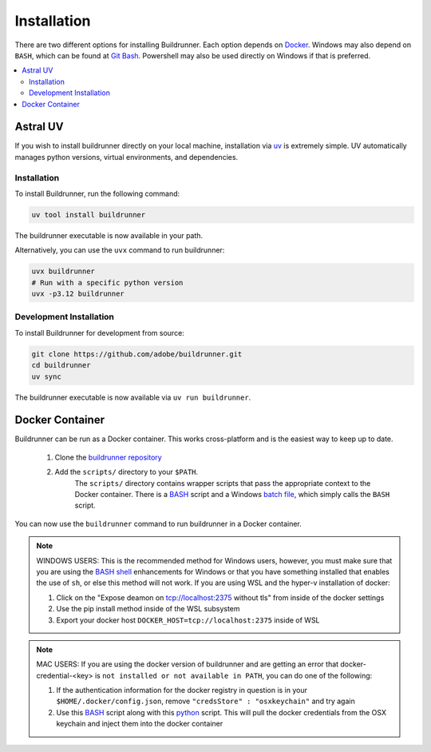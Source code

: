 ##############
 Installation
##############

There are two different options for installing Buildrunner.  Each option
depends on `Docker <http://www.docker.com/getdocker>`_.  Windows may also depend
on ``BASH``, which can be found at `Git Bash <https://git-for-windows.github.io/>`_. Powershell may also be used
directly on Windows if that is preferred.

.. contents::
   :local:

Astral UV
#########

If you wish to install buildrunner directly on your local machine, installation via
`uv <https://github.com/astral-sh/uv?tab=readme-ov-file#installation>`_ is extremely simple. UV automatically
manages python versions, virtual environments, and dependencies.

Installation
============
To install Buildrunner, run the following command:

.. code:: bash

  uv tool install buildrunner

The buildrunner executable is now available in your path.

Alternatively, you can use the ``uvx`` command to run buildrunner:

.. code:: bash

   uvx buildrunner
   # Run with a specific python version
   uvx -p3.12 buildrunner

Development Installation
========================
To install Buildrunner for development from source:

.. code:: bash

  git clone https://github.com/adobe/buildrunner.git
  cd buildrunner
  uv sync

The buildrunner executable is now available via ``uv run buildrunner``.


Docker Container
################

Buildrunner can be run as a Docker container.  This works cross-platform and
is the easiest way to keep up to date.


    1. Clone the `buildrunner repository <https://github.com/adobe/buildrunner>`_ 
    2. Add the ``scripts/`` directory to your ``$PATH``.
        The ``scripts/`` directory contains wrapper scripts that pass the appropriate context to the Docker container.  
        There is a `BASH <https://github.com/adobe/buildrunner/blob/master/scripts/buildrunner>`__ script 
        and a Windows `batch file <https://github.com/adobe/buildrunner/blob/master/scripts/buildrunner.bat>`_,
        which simply calls the ``BASH`` script.

You can now use the ``buildrunner`` command to run buildrunner in a Docker container.

.. note:: WINDOWS USERS: This is the recommended method for Windows users, however, you must make
   sure that you are using the `BASH shell
   <https://www.laptopmag.com/articles/use-bash-shell-windows-10>`_ enhancements for Windows or that
   you have something installed that enables the use of ``sh``, or else this method will not work.
   If you are using WSL and the hyper-v installation of docker:

   1. Click on the "Expose deamon on tcp://localhost:2375 without tls" from inside of the docker settings
   2. Use the pip install method inside of the WSL subsystem
   3. Export your docker host ``DOCKER_HOST=tcp://localhost:2375`` inside of WSL

.. note:: MAC USERS: If you are using the docker version of buildrunner and are getting an error that
   docker-credential-<key> is ``not installed or not available in PATH``, you can do one of the following:

   1. If the authentication information for the docker registry in question is in your
      ``$HOME/.docker/config.json``, remove ``"credsStore" : "osxkeychain"`` and try again
   2. Use this `BASH <https://github.com/adobe/buildrunner/blob/master/scripts/buildrunnerOSXCredStore>`__ script along
      with this `python <https://github.com/adobe/buildrunner/blob/master/scripts/resolve-config.py>`_
      script. This will pull the docker credentials from the OSX keychain and inject them into the docker container